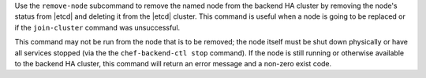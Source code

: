 .. The contents of this file may be included in multiple topics (using the includes directive).
.. The contents of this file should be modified in a way that preserves its ability to appear in multiple topics.


Use the ``remove-node`` subcommand to remove the named node from the backend HA cluster by removing the node's status from |etcd| and deleting it from the |etcd| cluster. This command is useful when a node is going to be replaced or if the ``join-cluster`` command was unsuccessful.

This command may not be run from the node that is to be removed; the node itself must be shut down physically or have all services stopped (via the the ``chef-backend-ctl stop`` command). If the node is still running or otherwise available to the backend HA cluster, this command will return an error message and a non-zero exist code.
